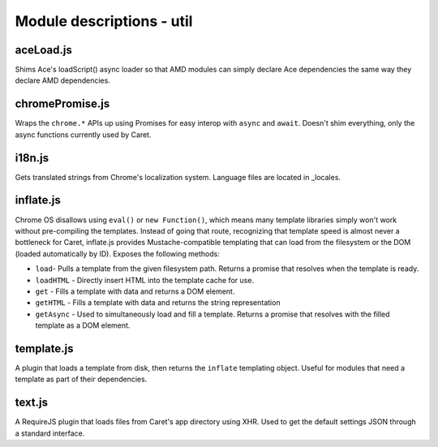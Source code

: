 Module descriptions - util
==========================

aceLoad.js
----------

Shims Ace's loadScript() async loader so that AMD modules can simply
declare Ace dependencies the same way they declare AMD dependencies.

chromePromise.js
----------------

Wraps the ``chrome.*`` APIs up using Promises for easy interop with ``async``
and ``await``. Doesn't shim everything, only the async functions currently
used by Caret.

i18n.js
-------

Gets translated strings from Chrome's localization system. Language files are
located in _locales.

inflate.js
----------

Chrome OS disallows using ``eval()`` or ``new Function()``, which means
many template libraries simply won't work without pre-compiling the
templates. Instead of going that route, recognizing that template speed
is almost never a bottleneck for Caret, inflate.js provides
Mustache-compatible templating that can load from the filesystem or the
DOM (loaded automatically by ID). Exposes the following methods:

-  ``load``- Pulls a template from the given filesystem path. Returns a
   promise that resolves when the template is ready.
-  ``loadHTML`` - Directly insert HTML into the template cache for use.
-  ``get`` - Fills a template with data and returns a DOM element.
-  ``getHTML`` - Fills a template with data and returns the string
   representation
-  ``getAsync`` - Used to simultaneously load and fill a template.
   Returns a promise that resolves with the filled template as a DOM
   element.

template.js
-----------

A plugin that loads a template from disk, then returns the ``inflate``
templating object. Useful for modules that need a template as part of
their dependencies.

text.js
-------

A RequireJS plugin that loads files from Caret's app directory using
XHR. Used to get the default settings JSON through a standard interface.
